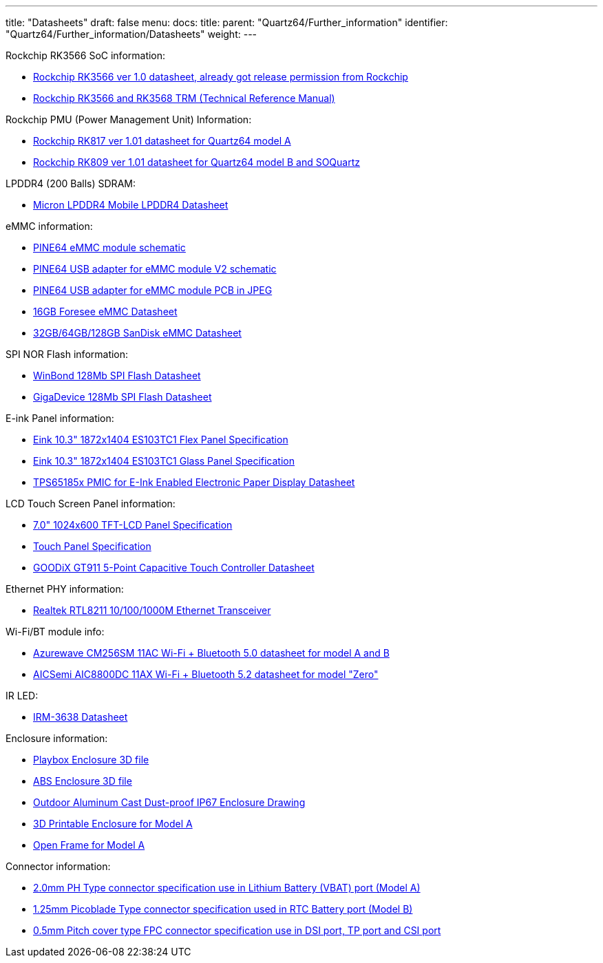 ---
title: "Datasheets"
draft: false
menu:
  docs:
    title:
    parent: "Quartz64/Further_information"
    identifier: "Quartz64/Further_information/Datasheets"
    weight: 
---

Rockchip RK3566 SoC information:

* https://files.pine64.org/doc/quartz64/Rockchip%20RK3566%20Datasheet%20V1.0-20201210.pdf[Rockchip RK3566 ver 1.0 datasheet, already got release permission from Rockchip]
* https://opensource.rock-chips.com/images/2/26/Rockchip_RK3568_TRM_Part1_V1.3-20220930P.PDF[Rockchip RK3566 and RK3568 TRM (Technical Reference Manual)]

Rockchip PMU (Power Management Unit) Information:

* https://www.rockchip.fr/RK817%20datasheet%20V1.01.pdf[Rockchip RK817 ver 1.01 datasheet for Quartz64 model A]
* https://www.rockchip.fr/RK809%20datasheet%20V1.01.pdf[Rockchip RK809 ver 1.01 datasheet for Quartz64 model B and SOQuartz]

LPDDR4 (200 Balls) SDRAM:

* https://files.pine64.org/doc/datasheet/rockpro64/SM512M32Z01MD2BNP(200BALL).pdf[Micron LPDDR4 Mobile LPDDR4 Datasheet]

eMMC information:

* https://files.pine64.org/doc/rock64/PINE64_eMMC_Module_20170719.pdf[PINE64 eMMC module schematic]
* https://files.pine64.org/doc/rock64/usb%20emmc%20module%20adapter%20v2.pdf[PINE64 USB adapter for eMMC module V2 schematic]
* https://files.pine64.org/doc/rock64/USB%20adapter%20for%20eMMC%20module%20PCB.tar[PINE64 USB adapter for eMMC module PCB in JPEG]
* https://files.pine64.org/doc/datasheet/pine64/E-00517%20FORESEE_eMMC_NCEMAM8B-16G%20SPEC.pdf[16GB Foresee eMMC Datasheet]
* https://files.pine64.org/doc/datasheet/pine64/SDINADF4-16-128GB-H%20data%20sheet%20v1.13.pdf[32GB/64GB/128GB SanDisk eMMC Datasheet]

SPI NOR Flash information:

* https://files.pine64.org/doc/datasheet/pine64/w25q128jv%20spi%20revc%2011162016.pdf[WinBond 128Mb SPI Flash Datasheet]
* https://files.pine64.org/doc/datasheet/pine64/GD25Q128C-Rev2.5.pdf[GigaDevice 128Mb SPI Flash Datasheet]

E-ink Panel information:

* https://files.pine64.org/doc/quartz64/Eink%20P-511-754-V3_ES103TC1%20Specification%20V3.0(Signed)-20190702.pdf[Eink 10.3" 1872x1404 ES103TC1 Flex Panel Specification]
* https://files.pine64.org/doc/quartz64/Eink%20P-511-828-V1_ED103TC2%20Formal%20Spec%20V1.0_20190514.pdf[Eink 10.3" 1872x1404 ES103TC1 Glass Panel Specification]
* https://files.pine64.org/doc/datasheet/PineNote/TI%20PMU-TPS651851.pdf[TPS65185x PMIC for E-Ink Enabled Electronic Paper Display Datasheet]

LCD Touch Screen Panel information:

* https://files.pine64.org/doc/datasheet/pine64/FY07024DI26A30-D_feiyang_LCD_panel.pdf[7.0" 1024x600 TFT-LCD Panel Specification]
* https://files.pine64.org/doc/datasheet/pine64/HK70DR2459-PG-V01.pdf[Touch Panel Specification]
* https://files.pine64.org/doc/datasheet/pine64/GT911%20Capacitive%20Touch%20Controller%20Datasheet.pdf[GOODiX GT911 5-Point Capacitive Touch Controller Datasheet]

Ethernet PHY information:

* https://files.pine64.org/doc/datasheet/pine64/rtl8211e(g)-vb(vl)-cg_datasheet_1.6.pdf[Realtek RTL8211 10/100/1000M Ethernet Transceiver]

Wi-Fi/BT module info:

* https://files.pine64.org/doc/datasheet/rockpro64/AW-CM256SM_DS_DF_V1.9_STD.pdf[Azurewave CM256SM 11AC Wi-Fi + Bluetooth 5.0 datasheet for model A and B]
* https://files.pine64.org/doc/datasheet/quartz64/AIC8800DC%20Datasheet%20v1.0.pdf[AICSemi AIC8800DC 11AX Wi-Fi + Bluetooth 5.2 datasheet for model "Zero"]

IR LED:

* https://media.digikey.com/pdf/Data%20Sheets/Everlight%20PDFs/IRM-36xx_Series.pdf[IRM-3638 Datasheet]

Enclosure information:

* https://files.pine64.org/doc/datasheet/case/playbox_enclosure_20160426.stp[Playbox Enclosure 3D file]
* https://files.pine64.org/doc/datasheet/case/ABS_enclosure_20160426.stp[ABS Enclosure 3D file]
* https://files.pine64.org/doc/datasheet/case/pine64%20Die%20Cast%20casing-final.jpg[Outdoor Aluminum Cast Dust-proof IP67 Enclosure Drawing]
* https://www.printables.com/model/269572-pine-quartz-64-a-full-case[3D Printable Enclosure for Model A]
* https://www.printables.com/model/269575-pine-quartz-64-a-open-frame[Open Frame for Model A]

Connector information:

* https://files.pine64.org/doc/datasheet/pine64/ePH.pdf[2.0mm PH Type connector specification use in Lithium Battery (VBAT) port (Model A)]
* https://www.molex.com/pdm_docs/sd/533980271_sd.pdf[1.25mm Picoblade Type connector specification used in RTC Battery port (Model B)]
* https://files.pine64.org/doc/datasheet/pine64/0.5FPC%20Front%20Open%20Connector%20H=1.5.pdf[0.5mm Pitch cover type FPC connector specification use in DSI port, TP port and CSI port]

